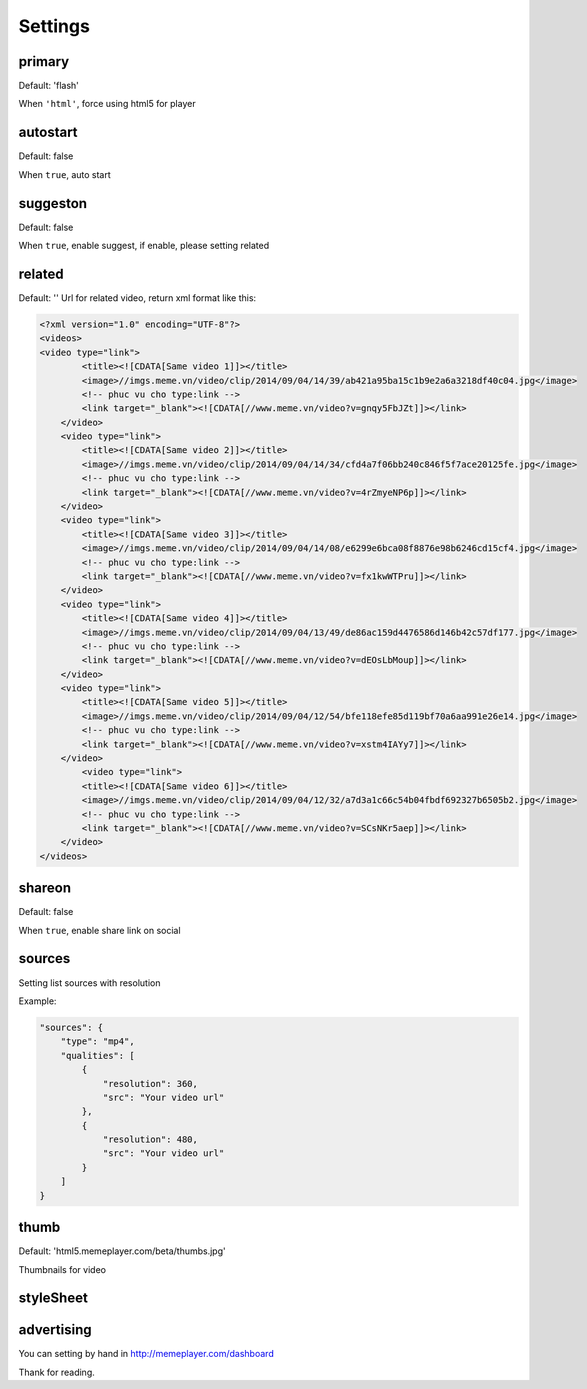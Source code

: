Settings
========

primary
-------

Default: 'flash'

When ``'html'``, force using html5 for player

autostart
---------

Default: false

When ``true``, auto start

suggeston
---------

Default: false

When ``true``, enable suggest, if enable, please setting related

related
-------

Default: ''
Url for related video, return xml format like this:

.. code-block:: xml

	<?xml version="1.0" encoding="UTF-8"?>
	<videos>
        <video type="link">
	        <title><![CDATA[Same video 1]]></title>
	        <image>//imgs.meme.vn/video/clip/2014/09/04/14/39/ab421a95ba15c1b9e2a6a3218df40c04.jpg</image>
	        <!-- phuc vu cho type:link -->
	        <link target="_blank"><![CDATA[//www.meme.vn/video?v=gnqy5FbJZt]]></link>
	    </video>
	    <video type="link">
	        <title><![CDATA[Same video 2]]></title>
	        <image>//imgs.meme.vn/video/clip/2014/09/04/14/34/cfd4a7f06bb240c846f5f7ace20125fe.jpg</image>
	        <!-- phuc vu cho type:link -->
	        <link target="_blank"><![CDATA[//www.meme.vn/video?v=4rZmyeNP6p]]></link>
	    </video>
	    <video type="link">
	        <title><![CDATA[Same video 3]]></title>
	        <image>//imgs.meme.vn/video/clip/2014/09/04/14/08/e6299e6bca08f8876e98b6246cd15cf4.jpg</image>
	        <!-- phuc vu cho type:link -->
	        <link target="_blank"><![CDATA[//www.meme.vn/video?v=fx1kwWTPru]]></link>
	    </video>
	    <video type="link">
	        <title><![CDATA[Same video 4]]></title>
	        <image>//imgs.meme.vn/video/clip/2014/09/04/13/49/de86ac159d4476586d146b42c57df177.jpg</image>
	        <!-- phuc vu cho type:link -->
	        <link target="_blank"><![CDATA[//www.meme.vn/video?v=dEOsLbMoup]]></link>
	    </video>
	    <video type="link">
	        <title><![CDATA[Same video 5]]></title>
	        <image>//imgs.meme.vn/video/clip/2014/09/04/12/54/bfe118efe85d119bf70a6aa991e26e14.jpg</image>
	        <!-- phuc vu cho type:link -->
	        <link target="_blank"><![CDATA[//www.meme.vn/video?v=xstm4IAYy7]]></link>
	    </video>
	        <video type="link">
	        <title><![CDATA[Same video 6]]></title>
	        <image>//imgs.meme.vn/video/clip/2014/09/04/12/32/a7d3a1c66c54b04fbdf692327b6505b2.jpg</image>
	        <!-- phuc vu cho type:link -->
	        <link target="_blank"><![CDATA[//www.meme.vn/video?v=SCsNKr5aep]]></link>
	    </video>
	</videos>

shareon
-------

Default: false

When ``true``, enable share link on social

sources
-------

Setting list sources with resolution

Example:

.. code-block:: none

	"sources": {
	    "type": "mp4",
	    "qualities": [
	        {
	            "resolution": 360,
	            "src": "Your video url"
	        },
	        {
	            "resolution": 480,
	            "src": "Your video url"
	        }
	    ]
	}

thumb
-----

Default: 'html5.memeplayer.com/beta/thumbs.jpg'

Thumbnails for video


styleSheet
----------

advertising
-----------

You can setting by hand in http://memeplayer.com/dashboard

Thank for reading.